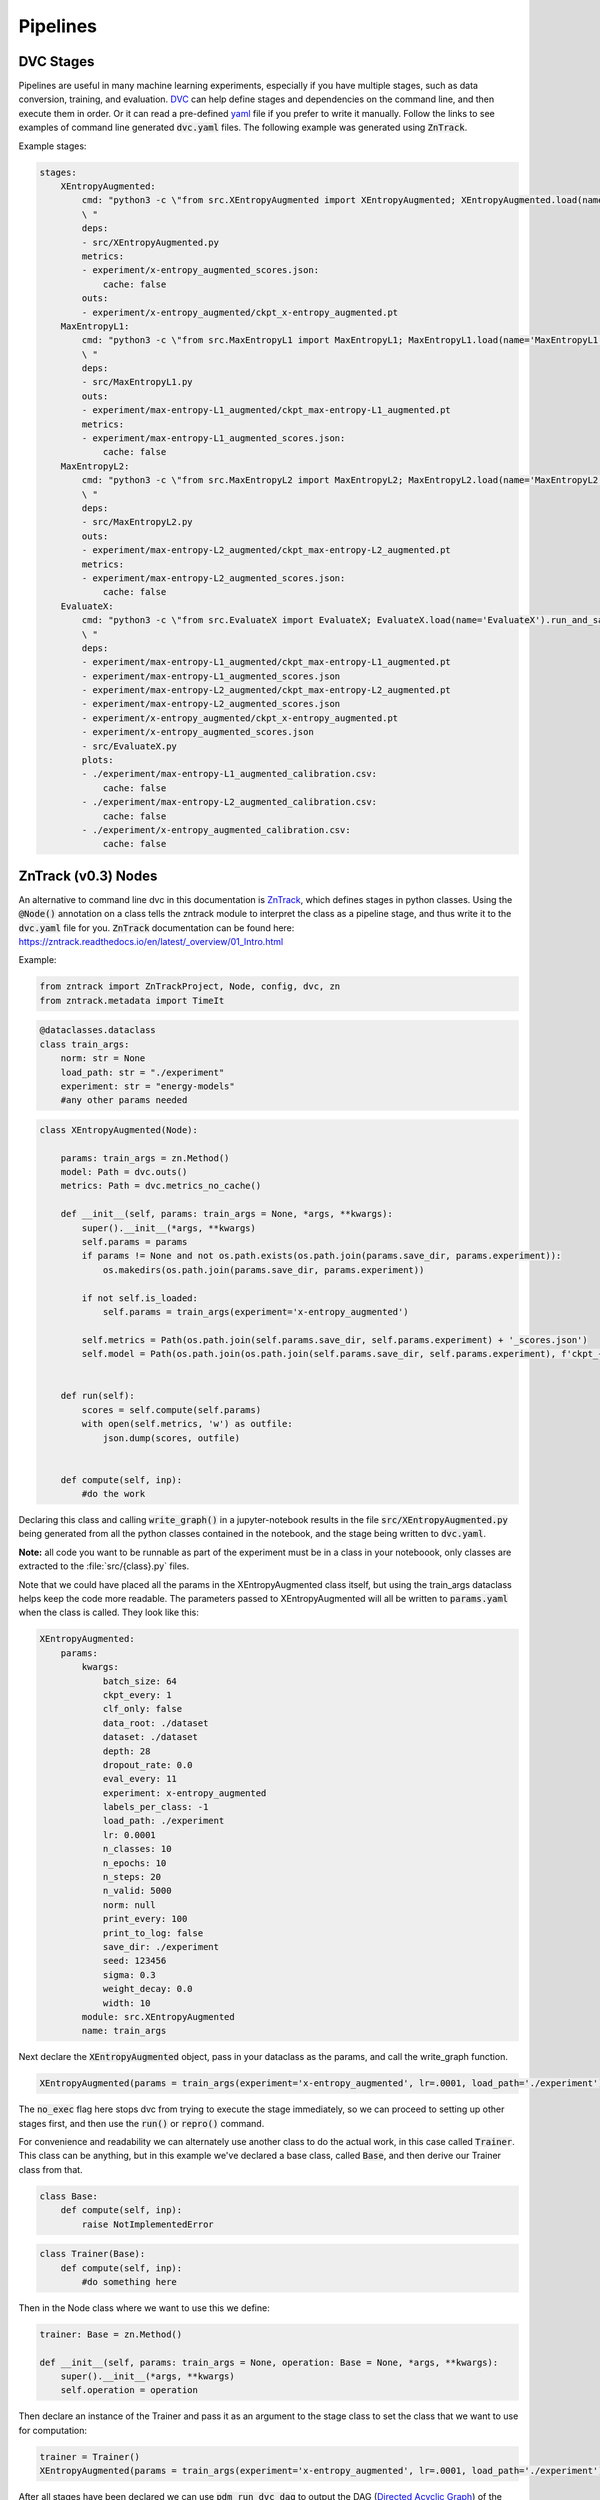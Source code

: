 Pipelines
=========

DVC Stages
----------

Pipelines are useful in many machine learning experiments, especially if you have multiple stages, such as data conversion, training, and evaluation.
`DVC <https://dvc.org/doc/start/data-pipelines>`_ can help define stages and dependencies on the command line, and then execute them in order.
Or it can read a pre-defined `yaml <https://dvc.org/doc/user-guide/project-structure/pipelines-files>`_ file if you prefer to write it manually.
Follow the links to see examples of command line generated :code:`dvc.yaml` files. The following example was generated using :code:`ZnTrack`.

Example stages:

.. code-block::

    stages:
        XEntropyAugmented:
            cmd: "python3 -c \"from src.XEntropyAugmented import XEntropyAugmented; XEntropyAugmented.load(name='XEntropyAugmented').run_and_save()\"\
            \ "
            deps:
            - src/XEntropyAugmented.py
            metrics:
            - experiment/x-entropy_augmented_scores.json:
                cache: false
            outs:
            - experiment/x-entropy_augmented/ckpt_x-entropy_augmented.pt
        MaxEntropyL1:
            cmd: "python3 -c \"from src.MaxEntropyL1 import MaxEntropyL1; MaxEntropyL1.load(name='MaxEntropyL1').run_and_save()\"\
            \ "
            deps:
            - src/MaxEntropyL1.py
            outs:
            - experiment/max-entropy-L1_augmented/ckpt_max-entropy-L1_augmented.pt
            metrics:
            - experiment/max-entropy-L1_augmented_scores.json:
                cache: false
        MaxEntropyL2:
            cmd: "python3 -c \"from src.MaxEntropyL2 import MaxEntropyL2; MaxEntropyL2.load(name='MaxEntropyL2').run_and_save()\"\
            \ "
            deps:
            - src/MaxEntropyL2.py
            outs:
            - experiment/max-entropy-L2_augmented/ckpt_max-entropy-L2_augmented.pt
            metrics:
            - experiment/max-entropy-L2_augmented_scores.json:
                cache: false
        EvaluateX:
            cmd: "python3 -c \"from src.EvaluateX import EvaluateX; EvaluateX.load(name='EvaluateX').run_and_save()\"\
            \ "
            deps:
            - experiment/max-entropy-L1_augmented/ckpt_max-entropy-L1_augmented.pt
            - experiment/max-entropy-L1_augmented_scores.json
            - experiment/max-entropy-L2_augmented/ckpt_max-entropy-L2_augmented.pt
            - experiment/max-entropy-L2_augmented_scores.json
            - experiment/x-entropy_augmented/ckpt_x-entropy_augmented.pt
            - experiment/x-entropy_augmented_scores.json
            - src/EvaluateX.py
            plots:
            - ./experiment/max-entropy-L1_augmented_calibration.csv:
                cache: false
            - ./experiment/max-entropy-L2_augmented_calibration.csv:
                cache: false
            - ./experiment/x-entropy_augmented_calibration.csv:
                cache: false


ZnTrack (v0.3) Nodes
--------------------

An alternative to command line dvc in this documentation is `ZnTrack <https://github.com/zincware/ZnTrack>`_, which defines stages
in python classes.  Using the :code:`@Node()` annotation on a class tells the zntrack module to interpret the class as a pipeline stage,
and thus write it to the :code:`dvc.yaml` file for you.  :code:`ZnTrack` documentation can be found here: `<https://zntrack.readthedocs.io/en/latest/_overview/01_Intro.html>`_


Example:

.. code-block::

    from zntrack import ZnTrackProject, Node, config, dvc, zn
    from zntrack.metadata import TimeIt


.. code-block::

    @dataclasses.dataclass
    class train_args:
        norm: str = None
        load_path: str = "./experiment"
        experiment: str = "energy-models"
        #any other params needed

.. code-block::

    class XEntropyAugmented(Node):
    
        params: train_args = zn.Method()
        model: Path = dvc.outs()
        metrics: Path = dvc.metrics_no_cache() 
    
        def __init__(self, params: train_args = None, *args, **kwargs):
            super().__init__(*args, **kwargs)
            self.params = params
            if params != None and not os.path.exists(os.path.join(params.save_dir, params.experiment)):
                os.makedirs(os.path.join(params.save_dir, params.experiment))
            
            if not self.is_loaded:
                self.params = train_args(experiment='x-entropy_augmented')
        
            self.metrics = Path(os.path.join(self.params.save_dir, self.params.experiment) + '_scores.json')
            self.model = Path(os.path.join(os.path.join(self.params.save_dir, self.params.experiment), f'ckpt_{self.params.experiment}.pt'))
        

        def run(self):
            scores = self.compute(self.params)
            with open(self.metrics, 'w') as outfile:
                json.dump(scores, outfile)
        
    
        def compute(self, inp):
            #do the work


Declaring this class and calling :code:`write_graph()` in a jupyter-notebook results in the file :code:`src/XEntropyAugmented.py` being generated from all the 
python classes contained in the notebook, and the stage being written to :code:`dvc.yaml`.  

**Note:** all code you want to be runnable as part of the experiment must be in a class in your noteboook, only classes are extracted
to the :file:`src/{class}.py` files.


Note that we could have placed all the params in the XEntropyAugmented class itself, but using the train_args dataclass helps keep
the code more readable.  The parameters passed to XEntropyAugmented will all be written to :code:`params.yaml` 
when the class is called.  They look like this:

.. code-block::

    XEntropyAugmented:
        params:
            kwargs:
                batch_size: 64
                ckpt_every: 1
                clf_only: false
                data_root: ./dataset
                dataset: ./dataset
                depth: 28
                dropout_rate: 0.0
                eval_every: 11
                experiment: x-entropy_augmented
                labels_per_class: -1
                load_path: ./experiment
                lr: 0.0001
                n_classes: 10
                n_epochs: 10
                n_steps: 20
                n_valid: 5000
                norm: null
                print_every: 100
                print_to_log: false
                save_dir: ./experiment
                seed: 123456
                sigma: 0.3
                weight_decay: 0.0
                width: 10
            module: src.XEntropyAugmented
            name: train_args


Next declare the :code:`XEntropyAugmented` object, pass in your dataclass as the params, and call the write_graph function.

.. code-block::

    XEntropyAugmented(params = train_args(experiment='x-entropy_augmented', lr=.0001, load_path='./experiment')).write_graph(no_exec=True)

The :code:`no_exec` flag here stops dvc from trying to execute the stage immediately, so we can proceed to setting up other stages first,
and then use the :code:`run()` or :code:`repro()` command.

For convenience and readability we can alternately use another class to do the actual work, in this case called :code:`Trainer`.
This class can be anything, but in this example we've declared a base class, called :code:`Base`, and then derive
our Trainer class from that. 

.. code-block::

    class Base:
        def compute(self, inp):
            raise NotImplementedError



.. code-block::

    class Trainer(Base):
        def compute(self, inp):
            #do something here

Then in the Node class where we want to use this we define:

.. code-block::

    trainer: Base = zn.Method()

    def __init__(self, params: train_args = None, operation: Base = None, *args, **kwargs):
        super().__init__(*args, **kwargs)
        self.operation = operation

Then declare an instance of the Trainer and pass it as an argument to the stage class to set the class that we want to use for computation:

.. code-block::

    trainer = Trainer()
    XEntropyAugmented(params = train_args(experiment='x-entropy_augmented', lr=.0001, load_path='./experiment'), operation=trainer).write_graph(no_exec=True)


After all stages have been declared we can use :code:`pdm run dvc dag` to output the DAG (`Directed Acyclic Graph <https://dvc.org/doc/command-reference/dag>`_)
of the dependencies.

.. code-block:: console

    +--------------+             +--------------+             +-------------------+  
    | MaxEntropyL1 |             | MaxEntropyL2 |             | XEntropyAugmented |  
    +--------------+*****        +--------------+           **+-------------------+  
                         *****           *             *****                         
                              *****       *       *****                              
                                   ***    *    ***                                   
                                    +-----------+                                    
                                    | EvaluateX |                                    
                                    +-----------+  


Each of the training stages outputs a neural net model file, so as long as we declare the path to the final version of the model
it can be used as a stage dependency.

Converting from ZnTrack v0.2
^^^^^^^^^^^^^^^^^^^^^^^^^^^^

`Official documentation <https://zntrack.readthedocs.io/en/latest/_tutorials/migration_guide_v3.html>`_

Practical changes to the code in this document include the following:

* :code:`Node()` changes from an annotation to class inheritance
* :code:`__call__` is eliminated, so value assignments move to :code:`__init__` 
* Inputs to :code:`__init__` must have default value :code:`= None`, and member variables shouldn't be accessed unless :code:`self.is_loaded == True`
* Executing a call with a Node class no longer creates the src files, that is done by :code:`.write_graph()` which also writes the dvc.yaml stage.
* Python :code:`@dataclass` is supported for parameter inputs, using the :code:`zn.Method()` option.
* Node dependencies use :code:`node.load()` now instead of :code:`node(load=True)`
 
Examples:

In v0.2 we had some argument classes declared as Nodes for demonstrative purposes, but it is cleaner to make them dataclasses.
So this:

.. code-block::

    @Node()
    class train_args():
        # define params
        # this will write them to params.yaml
        experiment = dvc.params()
        dataset = dvc.params()
        n_classes = dvc.params()    
        n_steps = dvc.params()
        width = dvc.params()
        depth = dvc.params()
        sigma = dvc.params()
        data_root = dvc.params()
        seed = dvc.params()
        lr = dvc.params()
        clf_only = dvc.params()
        labels_per_class = dvc.params()
        batch_size = dvc.params()
        n_epochs = dvc.params()
        dropout_rate = dvc.params()
        weight_decay = dvc.params()
        norm = dvc.params()
        save_dir = dvc.params()
        ckpt_every = dvc.params()
        eval_every = dvc.params()
        print_every = dvc.params()
        load_path = dvc.params()
        print_to_log = dvc.params()
        n_valid = dvc.params()
    
        result = zn.metrics()
    
        def __call__(self, param_dict):
            # set defaults
            self.experiment = "energy_model"
            self.dataset = "cifar10"
            self.n_classes = 10
            self.n_steps = 20
            self.width = 10 # wide-resnet widen_factor
            self.depth = 28  # wide-resnet depth
            self.sigma = .03 # image transformation
            self.data_root = "./dataset" 
            self.seed = JEMUtils.get_parameter("seed", 1)
            # optimization
            self.lr = 1e-4
            self.clf_only = False #action="store_true", help="If set, then only train the classifier")
            self.labels_per_class = -1# help="number of labeled examples per class, if zero then use all labels")
            self.batch_size = 64
            self.n_epochs = JEMUtils.get_parameter("epochs", 10)
            # regularization
            self.dropout_rate = 0.0
            self.sigma = 3e-2 # help="stddev of gaussian noise to add to input, .03 works but .1 is more stable")
            self.weight_decay = 0.0
            # network
            self.norm = None # choices=[None, "norm", "batch", "instance", "layer", "act"], help="norm to add to weights, none works fine")
            # logging + evaluation
            self.save_dir = './experiment'
            self.ckpt_every = 1 # help="Epochs between checkpoint save")
            self.eval_every = 1 # help="Epochs between evaluation")
            self.print_every = 100 # help="Iterations between print")
            self.load_path = None # path for checkpoint to load
            self.print_to_log = False #", action="store_true", help="If true, directs std-out to log file")
            self.n_valid = 5000 # number of validation images
        
            # set from inline dict
            for key in param_dict:
                #print(key, '->', param_dict[key])
                setattr(self, key, param_dict[key])
            
        def run(self):
            self.result = self.experiment

Changes to this:

.. code-block::

    @dataclasses.dataclass
    class train_args:
        norm: str = None
        load_path: str = "./experiment"
        experiment: str = "energy-models"
        dataset: str = "./dataset"
        n_classes: int = 10
        n_steps: int = 20
        width: int = 10
        depth: int = 28
        sigma: float = 0.3
        data_root: str = "./dataset" 
        seed: int = 123456
        lr: float = 1e-4
        clf_only: bool = False
        labels_per_class: int = -1
        batch_size: int = 64
        n_epochs: int = 10
        dropout_rate: float = 0.0
        weight_decay: float = 0.0
        save_dir: str = "./experiment"
        ckpt_every: int = 1
        eval_every: int = 11
        print_every: int = 100
        print_to_log: bool = False
        n_valid: int = 5000


And this Node:

.. code-block::

    @Node()
    class XEntropyAugmented:
    
        args: train_args = dvc.deps(train_args(load=True))
        trainer: Base = zn.Method()
        result = zn.metrics()
        model: Path = dvc.outs()  # is making the model file an outs causing it to delete the file?
    
            
        def __call__(self, operation):
            self.trainer = operation
            self.model = Path(os.path.join(os.path.join(self.args.save_dir, self.args.experiment), "last_ckpt.pt"))
    
        @TimeIt
        def run(self):
            
            self.result = self.trainer.compute(self.args)

Changes to this:

.. code-block::

    class XEntropyAugmented(Node):
    
        params: train_args = zn.Method()
        
        model: Path = dvc.outs()
        metrics: Path = dvc.metrics_no_cache() 
    
        def __init__(self, params: train_args = None, *args, **kwargs):
            super().__init__(*args, **kwargs)
            self.params = params
            if params != None and not os.path.exists(os.path.join(params.save_dir, params.experiment)):
                os.makedirs(os.path.join(params.save_dir, params.experiment))
        
            if not self.is_loaded:
                self.params = train_args(experiment='x-entropy_augmented')

            self.metrics = Path(os.path.join(self.params.save_dir, self.params.experiment) + '_scores.json')
            self.model = Path(os.path.join(os.path.join(self.params.save_dir, self.params.experiment), f'ckpt_{self.params.experiment}.pt'))
        

        def run(self):
            scores = self.compute(self.params)
            with open(self.metrics, 'w') as outfile:
                json.dump(scores, outfile)
        
    
        def compute(self, inp):
            #do something


Then the notebook is converted and the dvc.yaml stage is written with the following:

.. code-block::

    XEntropyAugmented(params = train_args(experiment='x-entropy_augmented', lr=.0001, load_path='./experiment')).write_graph(no_exec=True)


Troubleshooting Pipelines
-------------------------

*Problem:* You receive an error with return code 255 during the dvc.yaml stage writing.  
There is likely a dependency path that doesn't exist in your project folder.

Example:

.. code-block::

    @Node()
    class GetData():
    
        dataset: Path = dvc.outs(Path("./data/MNIST"))
    
        def __call__(self):
            pass
        
        def run(self):
            # get the data

.. code-block::

    getdatastage = GetData()
    getdatastage()

produces the error:

.. code-block::

    CalledProcessError: Command '['dvc', 'run', '-n', 'GetData', '--outs', 'data/MNIST', '--deps', 'src/GetData.py', '--no-exec', '--force', 
    'python3 -c "from src.GetData import GetData; GetData(load=True, name=\'GetData\').run()" ']' returned non-zero exit status 255.

If "./data" doesn't exist in your project folder then dvc will return an error when trying to create the stage.

*Solution:*

.. code-block::

    def __call__(self):
        if not os.path.exists("./data"):
            os.makedirs("./data")

*Problem:*  Node dependencies are not being written to :code:`dvc.yaml`.
You may be declaring a dependency that does not write a :code:`dvc` or :code:`git` tracked output file.

Example:

.. code-block::

    @Node()
    class TrainArgs:

        epochs = dvc.params()
        lr = dvc.params()

        def __call__(self, epochs, lr):

            self.epochs = epochs
            self.lr = lr

        def run(self):
            pass

    @Node()
    class Train:

        params: TrainArgs = dvc.deps(TrainArgs(load=True))

        def __call__(self, params: TrainArgs = None):

            self.params = params

        def run(self):
            # do training

In this case you will not technically get a deps section in the Train stage because TrainArgs isn't creating
any outputs to disk, and a dvc dependency must be a file or path.

*Solution:*

Do you need the dependency?  If so then make the dependency output something.  ZnTrack has some built-in output
functions that can be used in a pinch.

.. code-block::

    @Node()
    class TrainArgs:

        result = zn.metrics()

        epochs = dvc.params()
        lr = dvc.params()

        def __call__(self, epochs, lr):

            self.epochs = epochs
            self.lr = lr

        def run(self):
            pass

If you don't actually need the dependency then simply move the parameters into the other class.

.. code-block::

    @Node()
    class Train:

        epochs = dvc.params()
        lr = dvc.params()

        def __call__(self, epochs, lr):

            self.epochs = epochs
            self.lr = lr

        def run(self):
            # do training

*Problem:* You get an error on a Node class with node dependencies like:

.. code-block::

    AttributeError: 'NoneType' object has no attribute 'znjson_zn_method'

*Solution:*

If your dependencies need to be loaded, but you haven't run the experiment yet, then :code:`load()`
may be returning a None object.

Change this:

.. code-block::

    models = dvc.deps([XEntropyAugmented.load(), MaxEntropyL1.load(), MaxEntropyL2.load()])

To this:

    models = dvc.deps([XEntropyAugmented(), MaxEntropyL1(), MaxEntropyL2()])

Then run the cell with your Node class, execute write_graph, and then change it back after running :code:`repro()`.